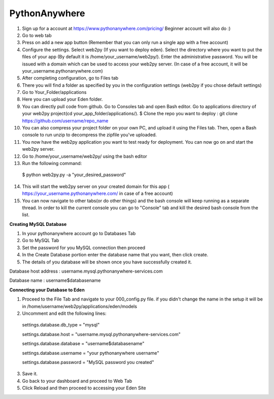 PythonAnywhere
************************

1. Sign up for a account at  https://www.pythonanywhere.com/pricing/ Beginner account will also do :)
2. Go to web tab
3. Press on add a new app button (Remember that you can only run a single app with a free account)
4. Configure the settings. Select web2py (If you want to deploy eden). Select the directory where you want to put the files of your app (By default it is /home/your_username/web2py/). Enter the administrative password. You will be issued with a domain which can be used to access your web2py server. (In case of a free account, it will be your_username.pythonanywhere.com)
5. After completing configuration, go to Files tab
6. There you will find a folder as specified by you in the configuration settings (web2py if you chose default settings)
7. Go to Your_Folder/applications
8. Here you can upload your Eden folder.
9. You can directly pull code from github. Go to Consoles tab and open Bash editor. Go to applications directory of your web2py project(cd your_app_folder/applications/). $ Clone the repo you want to deploy : git clone  https://github.com/username/repo_name
10. You can also compress your project folder on your own PC, and upload it using the Files tab. Then, open a Bash console to run unzip to decompress the zipfile you've uploaded.
11. You now have the web2py application you want to test ready for deployment. You can now go on and start the web2py server.
12. Go to /home/your_username/web2py/ using the bash editor
13. Run the following command::
  $ python web2py.py -a "your_desired_password"
14. This will start the web2py server on your created domain for this app ( https://your_username.pythonanywhere.com/ in case of a free account)
15. You can now navigate to other tabs(or do other things) and the bash console will keep running as a separate thread. In order to kill the current console you can go to "Console" tab and kill the desired bash console from the list.

**Creating MySQL Database**

1. In your pythonanywhere account go to Databases Tab
2. Go to MySQL Tab
3. Set the password for you MySQL connection then proceed
4. In the Create Database portion enter the database name that you want, then click create.
5. The details of you database will be shown once you have successfully created it.

Database host address : username.mysql.pythonanywhere-services.com

Database name : username$databasename

**Connecting your Database to Eden**

1. Proceed to the File Tab and navigate to your 000_config.py file. if you didn't change the name in the setup it will be in /home/username/web2py/applications/eden/models
2. Uncomment and edit the following lines::
  settings.database.db_type = "mysql"
  
  settings.database.host = "username.mysql.pythonanywhere-services.com"
  
  settings.database.database = "username$databasename"
  
  settings.database.username = "your pythonanywhere username"
  
  settings.database.password = "MySQL password you created"
  
3. Save it.
4. Go back to your dashboard and proceed to Web Tab
5. Click Reload and then proceed to accessing your Eden Site
